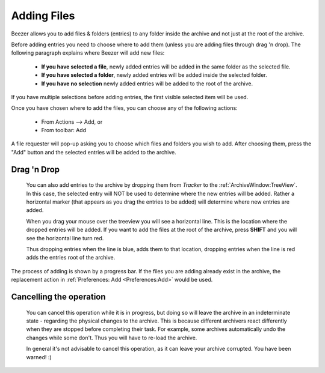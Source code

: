 
============
Adding Files
============


Beezer allows you to add files & folders (entries) to any folder
inside the archive and not just at the root of the archive.

Before adding entries you need to choose where to add them (unless
you are adding files through drag 'n drop). The following paragraph
explains where Beezer will add new files:

   -  **If you have selected a file**, newly added entries will be added
      in the same folder as the selected file.
   -  **If you have selected a folder**, newly added entries will be
      added inside the selected folder.
   -  **If you have no selection** newly added entries will be added to
      the root of the archive.

If you have multiple selections before adding entries, the first
visible selected item will be used.

Once you have chosen where to add the files, you can choose any of
the following actions:

   -  From Actions –> Add, or
   -  From toolbar: Add

A file requester will pop-up asking you to choose which files and
folders you wish to add. After choosing them, press the "Add" button
and the selected entries will be added to the archive.

Drag 'n Drop
============

   You can also add entries to the archive by dropping them from
   *Tracker* to the :ref:`ArchiveWindow:TreeView`. In this
   case, the selected entry will NOT be used to determine where the new
   entries will be added. Rather a horizontal marker (that appears as
   you drag the entries to be added) will determine where new entries
   are added.

   When you drag your mouse over the treeview you will see a horizontal
   line. This is the location where the dropped entries will be added.
   If you want to add the files at the root of the archive, press
   **SHIFT** and you will see the horizontal line turn red.

   Thus dropping entries when the line is blue, adds them to that
   location, dropping entries when the line is red adds the entries root
   of the archive.

The process of adding is shown by a progress bar. If the files you are
adding already exist in the archive, the replacement action in
:ref:`Preferences: Add <Preferences:Add>` would be used.

Cancelling the operation
========================

   You can cancel this operation while it is in progress, but doing so will
   leave the archive in an indeterminate state - regarding the physical
   changes to the archive. This is because different archivers react
   differently when they are stopped before completing their task. For
   example, some archives automatically undo the changes while some don't.
   Thus you will have to re-load the archive.

   In general it's not advisable to cancel this operation, as it can leave
   your archive corrupted. You have been warned! :)
 
